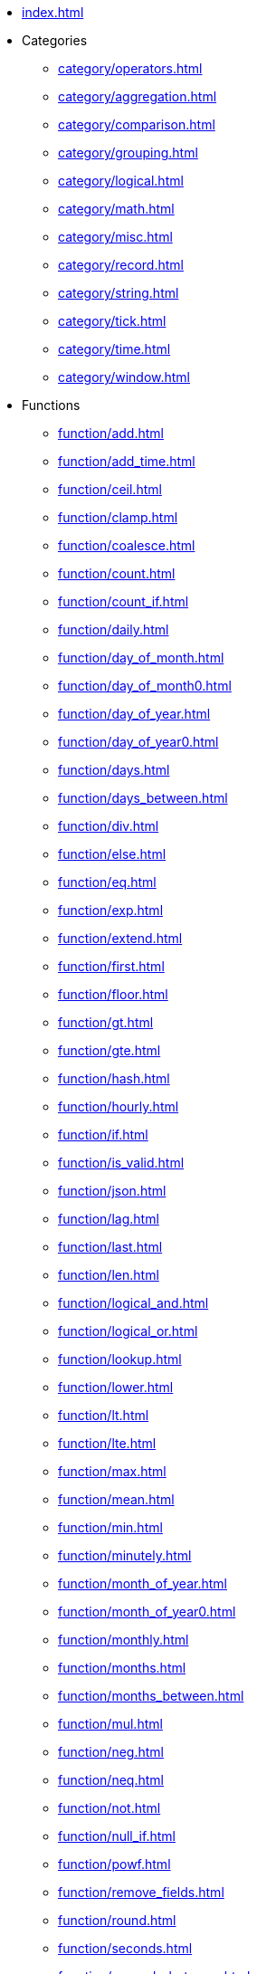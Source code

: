 * xref:index.adoc[]

* Categories
** xref:category/operators.adoc[]
** xref:category/aggregation.adoc[]
** xref:category/comparison.adoc[]
** xref:category/grouping.adoc[]
** xref:category/logical.adoc[]
** xref:category/math.adoc[]
** xref:category/misc.adoc[]
** xref:category/record.adoc[]
** xref:category/string.adoc[]
** xref:category/tick.adoc[]
** xref:category/time.adoc[]
** xref:category/window.adoc[]

* Functions
** xref:function/add.adoc[]
** xref:function/add_time.adoc[]
** xref:function/ceil.adoc[]
** xref:function/clamp.adoc[]
** xref:function/coalesce.adoc[]
** xref:function/count.adoc[]
** xref:function/count_if.adoc[]
** xref:function/daily.adoc[]
** xref:function/day_of_month.adoc[]
** xref:function/day_of_month0.adoc[]
** xref:function/day_of_year.adoc[]
** xref:function/day_of_year0.adoc[]
** xref:function/days.adoc[]
** xref:function/days_between.adoc[]
** xref:function/div.adoc[]
** xref:function/else.adoc[]
** xref:function/eq.adoc[]
** xref:function/exp.adoc[]
** xref:function/extend.adoc[]
** xref:function/first.adoc[]
** xref:function/floor.adoc[]
** xref:function/gt.adoc[]
** xref:function/gte.adoc[]
** xref:function/hash.adoc[]
** xref:function/hourly.adoc[]
** xref:function/if.adoc[]
** xref:function/is_valid.adoc[]
** xref:function/json.adoc[]
** xref:function/lag.adoc[]
** xref:function/last.adoc[]
** xref:function/len.adoc[]
** xref:function/logical_and.adoc[]
** xref:function/logical_or.adoc[]
** xref:function/lookup.adoc[]
** xref:function/lower.adoc[]
** xref:function/lt.adoc[]
** xref:function/lte.adoc[]
** xref:function/max.adoc[]
** xref:function/mean.adoc[]
** xref:function/min.adoc[]
** xref:function/minutely.adoc[]
** xref:function/month_of_year.adoc[]
** xref:function/month_of_year0.adoc[]
** xref:function/monthly.adoc[]
** xref:function/months.adoc[]
** xref:function/months_between.adoc[]
** xref:function/mul.adoc[]
** xref:function/neg.adoc[]
** xref:function/neq.adoc[]
** xref:function/not.adoc[]
** xref:function/null_if.adoc[]
** xref:function/powf.adoc[]
** xref:function/remove_fields.adoc[]
** xref:function/round.adoc[]
** xref:function/seconds.adoc[]
** xref:function/seconds_between.adoc[]
** xref:function/select_fields.adoc[]
** xref:function/shift_by.adoc[]
** xref:function/shift_to.adoc[]
** xref:function/shift_until.adoc[]
** xref:function/since.adoc[]
** xref:function/sliding.adoc[]
** xref:function/sqrt.adoc[]
** xref:function/stddev.adoc[]
** xref:function/sub.adoc[]
** xref:function/substring.adoc[]
** xref:function/sum.adoc[]
** xref:function/time_of.adoc[]
** xref:function/upper.adoc[]
** xref:function/variance.adoc[]
** xref:function/when.adoc[]
** xref:function/with_key.adoc[]
** xref:function/year.adoc[]
** xref:function/yearly.adoc[]
** xref:function/zip_max.adoc[]
** xref:function/zip_min.adoc[]

